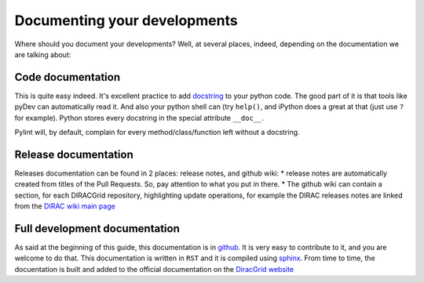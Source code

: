 ==================================
Documenting your developments
==================================

Where should you document your developments? Well, at several places, indeed, depending on the documentation we are talking about:

Code documentation
------------------

This is quite easy indeed. It's excellent practice to add `docstring <http://legacy.python.org/dev/peps/pep-0257/>`_ to your python code.
The good part of it is that tools like pyDev can automatically read it. And also your python shell can (try ``help()``, 
and iPython does a great at that (just use ``?`` for example). Python stores every docstring in the special attribute ``__doc__``.

Pylint will, by default, complain for every method/class/function left without a docstring.


Release documentation
---------------------

Releases documentation can be found in 2 places: release notes, and github wiki:
* release notes are automatically created from titles of the Pull Requests. So, pay attention to what you put in there.
* The github wiki can contain a section, for each DIRACGrid repository, highlighting update operations, for example the DIRAC releases notes are linked from the `DIRAC wiki main page <https://github.com/DIRACGrid/DIRAC/wiki>`_


Full development documentation
------------------------------

As said at the beginning of this guide, this documentation is in `github <https://github.com/DIRACGrid/DIRACDocs>`_. 
It is very easy to contribute to it, and you are welcome to do that. 
This documentation is written in ``RST`` and it is compiled using `sphinx <http://sphinx-doc.org/>`_.
From time to time, the docuentation is built and added to the official documentation on the `DiracGrid website <http://diracgrid.org/files/docs/index.html>`_
